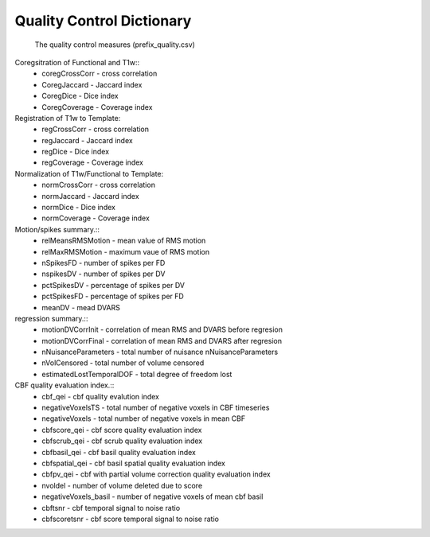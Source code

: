 
Quality Control  Dictionary 
===================================
 The quality control measures (prefix_quality.csv) 

Coregsitration of Functional and T1w:: 
         - coregCrossCorr - cross correlation  
         - CoregJaccard - Jaccard index 
         - CoregDice - Dice index 
         - CoregCoverage - Coverage index 

Registration of T1w to Template: 
         - regCrossCorr - cross correlation 
         - regJaccard - Jaccard index 
         - regDice - Dice index
         - regCoverage - Coverage index

Normalization of T1w/Functional to Template:
         - normCrossCorr - cross correlation 
         - normJaccard - Jaccard index 
         - normDice - Dice index
         - normCoverage - Coverage index  

Motion/spikes summary.::
         - relMeansRMSMotion - mean value of RMS motion 
         - relMaxRMSMotion - maximum  vaue of RMS motion 
         - nSpikesFD - number of spikes per FD 
         - nspikesDV - number of spikes per DV 
         - pctSpikesDV - percentage of spikes per DV 
         - pctSpikesFD - percentage of spikes per FD 
         - meanDV - mead DVARS 

regression summary.:: 
         - motionDVCorrInit - correlation of  mean RMS and DVARS before regresion 
         - motionDVCorrFinal - correlation of  mean RMS and DVARS after  regresion 
         - nNuisanceParameters - total number of nuisance nNuisanceParameters
         - nVolCensored - total number of volume censored 
         - estimatedLostTemporalDOF - total degree of freedom lost 

CBF quality evaluation index.::
         - cbf_qei - cbf quality evalution index 
         - negativeVoxelsTS  - total number of negative voxels in CBF timeseries
         - negativeVoxels - total number of negative voxels in mean CBF 
         - cbfscore_qei - cbf score quality evaluation index
         - cbfscrub_qei - cbf scrub quality evaluation index
         - cbfbasil_qei - cbf basil quality evaluation index
         - cbfspatial_qei - cbf basil spatial  quality evaluation index
         - cbfpv_qei - cbf with partial volume correction quality evaluation index
         - nvoldel - number of volume deleted due to score
         - negativeVoxels_basil - number of negative voxels of mean cbf basil 
         - cbftsnr - cbf temporal signal to noise ratio
         - cbfscoretsnr - cbf score temporal signal to noise ratio 




   

